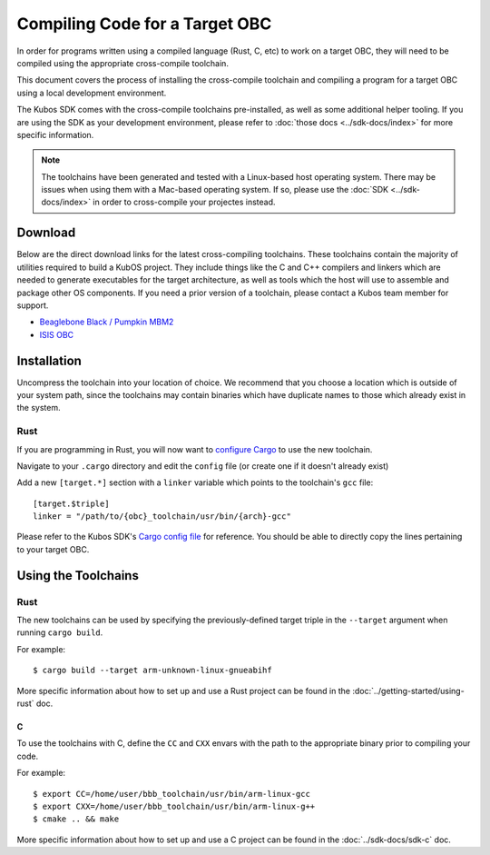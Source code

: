 Compiling Code for a Target OBC
===============================

In order for programs written using a compiled language (Rust, C, etc) to work on a target OBC,
they will need to be compiled using the appropriate cross-compile toolchain.

This document covers the process of installing the cross-compile toolchain and compiling a program
for a target OBC using a local development environment.

The Kubos SDK comes with the cross-compile toolchains pre-installed, as well as some additional
helper tooling.
If you are using the SDK as your development environment, please refer to :doc:`those docs <../sdk-docs/index>`
for more specific information.

.. note::

    The toolchains have been generated and tested with a Linux-based host operating system.
    There may be issues when using them with a Mac-based operating system. If so, please use the
    :doc:`SDK <../sdk-docs/index>` in order to cross-compile your projectes instead.

Download
--------

Below are the direct download links for the latest cross-compiling toolchains.
These toolchains contain the majority of utilities required to build a KubOS project.
They include things like the C and C++ compilers and linkers which are needed to generate
executables for the target architecture, as well as tools which the host will use to assemble and
package other OS components.
If you need a prior version of a toolchain, please contact a Kubos team member for support.

- `Beaglebone Black / Pumpkin MBM2 <https://s3.amazonaws.com/kubos-world-readable-assets/bbb_toolchain.tar.gz>`__
- `ISIS OBC <https://s3.amazonaws.com/kubos-world-readable-assets/iobc_toolchain.tar.gz>`__

Installation
------------

Uncompress the toolchain into your location of choice.
We recommend that you choose a location which is outside of your system path, since the toolchains
may contain binaries which have duplicate names to those which already exist in the system.

Rust
~~~~

If you are programming in Rust, you will now want to `configure Cargo <https://doc.rust-lang.org/cargo/reference/config.html>`__
to use the new toolchain.

Navigate to your ``.cargo`` directory and edit the ``config`` file (or create one if it doesn't
already exist)

Add a new ``[target.*]`` section with a ``linker`` variable which points to the toolchain's ``gcc``
file::

    [target.$triple]
    linker = "/path/to/{obc}_toolchain/usr/bin/{arch}-gcc"
    
Please refer to the Kubos SDK's `Cargo config file <https://github.com/kubos/kubos-vagrant/blob/master/kubos-dev/bin/cargo_config>`__
for reference.
You should be able to directly copy the lines pertaining to your target OBC.

Using the Toolchains
--------------------

Rust
~~~~

The new toolchains can be used by specifying the previously-defined target triple in the
``--target`` argument when running ``cargo build``.

For example::

    $ cargo build --target arm-unknown-linux-gnueabihf
    
More specific information about how to set up and use a Rust project can be found in the
:doc:`../getting-started/using-rust` doc.

C
^

To use the toolchains with C, define the ``CC`` and ``CXX`` envars with the path to the appropriate
binary prior to compiling your code.

For example::

    $ export CC=/home/user/bbb_toolchain/usr/bin/arm-linux-gcc
    $ export CXX=/home/user/bbb_toolchain/usr/bin/arm-linux-g++
    $ cmake .. && make

More specific information about how to set up and use a C project can be found in the
:doc:`../sdk-docs/sdk-c` doc.